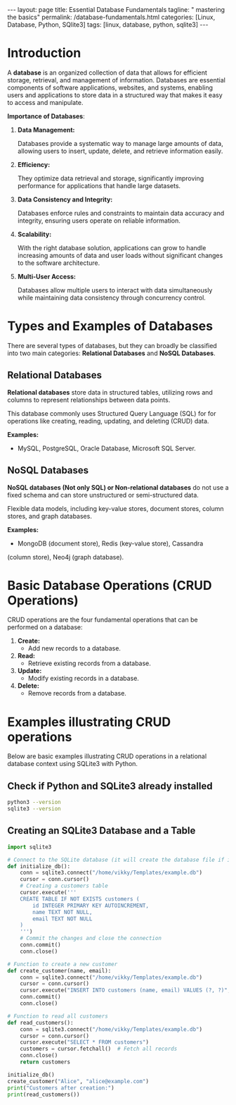 #+BEGIN_EXPORT html
---
layout: page
title: Essential Database Fundamentals
tagline: " mastering the basics"
permalink: /database-fundamentals.html
categories: [Linux, Database, Python, SQlite3]
tags: [linux, database, python, sqlite3]
---
#+END_EXPORT

#+STARTUP: showall indent
#+OPTIONS: tags:nil num:nil \n:nil @:t ::t |:t ^:{} _:{} *:t
#+TOC: headlines 2
#+PROPERTY:header-args :results output :exports both :eval no-export

* Introduction

A *database* is an organized collection of data that allows for
efficient storage, retrieval, and management of information. Databases
are essential components of software applications, websites, and
systems, enabling users and applications to store data in a structured
way that makes it easy to access and manipulate.

*Importance of Databases*:

1. *Data Management:*

   Databases provide a systematic way to manage large amounts of data,
   allowing users to insert, update, delete, and retrieve information
   easily.

2. *Efficiency:*

   They optimize data retrieval and storage, significantly improving
   performance for applications that handle large datasets.

3. *Data Consistency and Integrity:*

   Databases enforce rules and constraints to maintain data accuracy
   and integrity, ensuring users operate on reliable information.

4. *Scalability:*

   With the right database solution, applications can grow to handle
   increasing amounts of data and user loads without significant
   changes to the software architecture.

5. *Multi-User Access:*

   Databases allow multiple users to interact with data simultaneously
   while maintaining data consistency through concurrency control.

* Types and Examples of Databases

There are several types of databases, but they can broadly be
classified into two main categories: *Relational Databases* and *NoSQL
Databases*.

** Relational Databases

*Relational databases* store data in structured tables, utilizing rows
and columns to represent relationships between data points.

This database commonly uses Structured Query Language (SQL) for for
operations like creating, reading, updating, and deleting (CRUD) data.

*Examples:*
- MySQL, PostgreSQL, Oracle Database, Microsoft SQL Server.


** NoSQL Databases

*NoSQL databases (Not only SQL) or Non-relational databases* do not
use a fixed schema and can store unstructured or semi-structured data.

Flexible data models, including key-value stores, document stores,
column stores, and graph databases.

*Examples:*
- MongoDB (document store), Redis (key-value store), Cassandra
(column store), Neo4j (graph database).

* Basic Database Operations (CRUD Operations)

CRUD operations are the four fundamental operations that can be
performed on a database:

1. *Create:*
   - Add new records to a database.
2. *Read:*
   - Retrieve existing records from a database.
3. *Update:*
   - Modify existing records in a database.
4. *Delete:*
   - Remove records from a database.

* Examples illustrating CRUD operations

Below are basic examples illustrating CRUD operations in a relational
database context using SQLite3 with Python.

** Check if Python and SQLite3 already installed

#+begin_src sh :results output :export both
  python3 --version
  sqlite3 --version
#+end_src

#+RESULTS:
: Python 3.11.2
: 3.40.1 2022-12-28 14:03:47 df5c253c0b3dd24916e4ec7cf77d3db5294cc9fd45ae7b9c5e82ad8197f3alt1

** Creating an SQLite3 Database and a Table

#+begin_src python
  import sqlite3

  # Connect to the SQLite database (it will create the database file if it doesn't exist)
  def initialize_db():
      conn = sqlite3.connect("/home/vikky/Templates/example.db")
      cursor = conn.cursor()
      # Creating a customers table
      cursor.execute('''
      CREATE TABLE IF NOT EXISTS customers (
          id INTEGER PRIMARY KEY AUTOINCREMENT,
          name TEXT NOT NULL,
          email TEXT NOT NULL
      )
      ''')
      # Commit the changes and close the connection
      conn.commit()
      conn.close()

  # Function to create a new customer
  def create_customer(name, email):
      conn = sqlite3.connect("/home/vikky/Templates/example.db")
      cursor = conn.cursor()
      cursor.execute("INSERT INTO customers (name, email) VALUES (?, ?)", (name, email))
      conn.commit()
      conn.close()

  # Function to read all customers
  def read_customers():
      conn = sqlite3.connect("/home/vikky/Templates/example.db")
      cursor = conn.cursor()
      cursor.execute("SELECT * FROM customers")
      customers = cursor.fetchall()  # Fetch all records
      conn.close()
      return customers

  initialize_db()
  create_customer("Alice", "alice@example.com")
  print("Customers after creation:")
  print(read_customers())
  

#+end_src

#+RESULTS:
: Customers after creation:
: [(1, 'Alice', 'alice@example.com'), (2, 'Alice', 'alice@example.com'), (3, 'Alice', 'alice@example.com'), (4, 'Alice', 'alice@example.com')]




* Notes                                                            :noexport:

- /Hierarchical Databases/: These databases organize data in a
  parent-child relationship, resembling a tree-like structure where
  each child record has only one parent. The Windows Registry is one
  example of this system.;
- /Relational Databases/: Based on the relational data model, these
  databases store data in rows and columns forming tables, allowing
  for multiple types of relationships between tables. his database
  commonly uses /Structured Query Language (SQL)/ for operations like
  creating, reading, updating, and deleting (CRUD) data. MySQL,
  PostgreSQL, Microsoft SQL Server, and Oracle are examples;
- /NoSQL Databases/ or /Non-relational/: These databases store data in
  various ways, not limited to tabular form, and emerged to meet the
  demands of modern applications.

  They are further categorized into:
  - document databases;
  - key-value stores;
  - column-oriented databases;
  - graph databases.

   Examples include MongoDB and Redis;
- /Object-oriented Databases/: These databases store data using the
  object-based data model approach, representing and storing data as
  objects similar to those used in object-oriented programming
  languages. One example of an object oriented database is MongoDB
  Realm;
